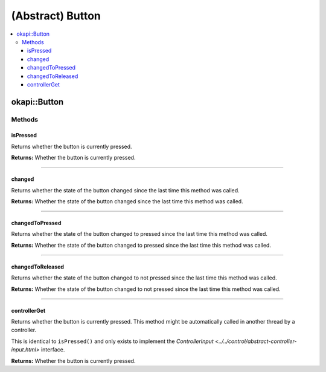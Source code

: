 =================
(Abstract) Button
=================

.. contents:: :local:

okapi::Button
=============

Methods
-------

isPressed
~~~~~~~~~

Returns whether the button is currently pressed.

.. tabs ::
   .. tab :: Prototype
      .. highlight:: cpp
      ::

        virtual bool isPressed()

**Returns:** Whether the button is currently pressed.

----

changed
~~~~~~~

Returns whether the state of the button changed since the last time this method was called.

.. tabs ::
   .. tab :: Prototype
      .. highlight:: cpp
      ::

        virtual bool changed()

**Returns:** Whether the state of the button changed since the last time this method was called.

----

changedToPressed
~~~~~~~~~~~~~~~~

Returns whether the state of the button changed to pressed since the last time this method
was called.

.. tabs ::
   .. tab :: Prototype
      .. highlight:: cpp
      ::

        virtual bool changedToPressed()

**Returns:** Whether the state of the button changed to pressed since the last time this
method was called.

----

changedToReleased
~~~~~~~~~~~~~~~~~

Returns whether the state of the button changed to not pressed since the last time this
method was called.

.. tabs ::
   .. tab :: Prototype
      .. highlight:: cpp
      ::

        virtual bool changedToReleased()

**Returns:** Whether the state of the button changed to not pressed since the last time
this method was called.

----

controllerGet
~~~~~~~~~~~~~

Returns whether the button is currently pressed. This method might be automatically called in
another thread by a controller.

This is identical to ``isPressed()`` and only exists to implement the
`ControllerInput <../../control/abstract-controller-input.html>` interface.

.. tabs ::
   .. tab :: Prototype
      .. highlight:: cpp
      ::

        virtual bool controllerGet() override

**Returns:** Whether the button is currently pressed.
